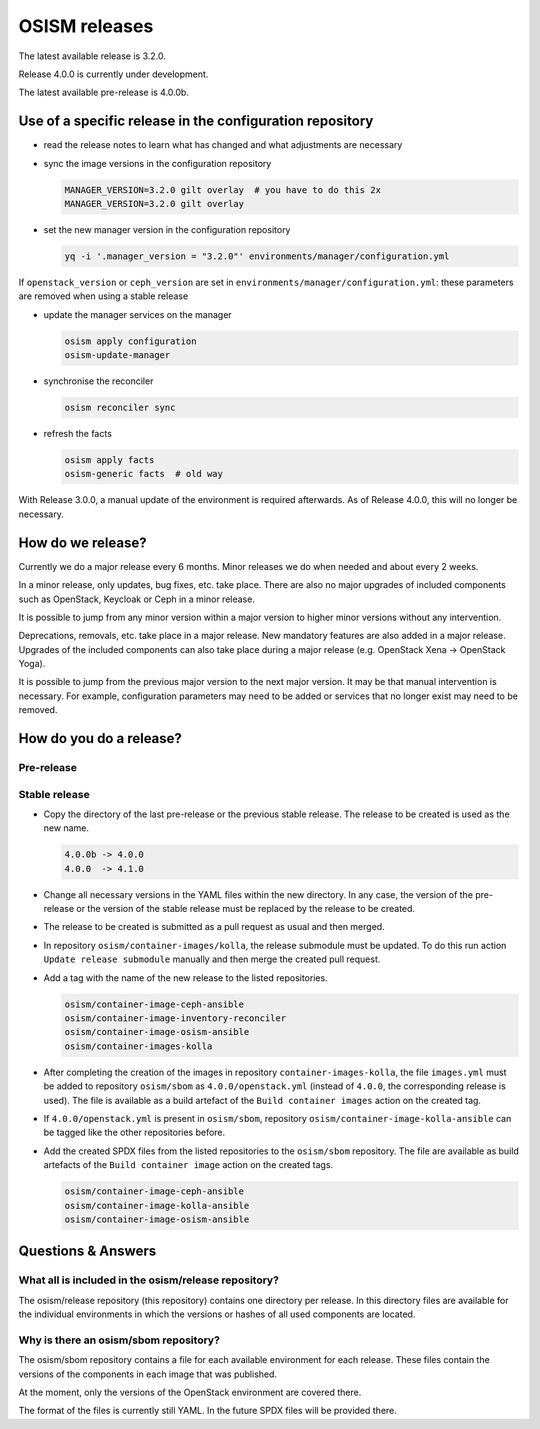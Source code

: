 ==============
OSISM releases
==============

The latest available release is 3.2.0.

Release 4.0.0 is currently under development.

The latest available pre-release is 4.0.0b.

Use of a specific release in the configuration repository
=========================================================

* read the release notes to learn what has changed and what adjustments are necessary
* sync the image versions in the configuration repository

  .. code-block:: console

     MANAGER_VERSION=3.2.0 gilt overlay  # you have to do this 2x
     MANAGER_VERSION=3.2.0 gilt overlay

* set the new manager version in the configuration repository

  .. code-block:: console

     yq -i '.manager_version = "3.2.0"' environments/manager/configuration.yml

If ``openstack_version`` or ``ceph_version`` are set in ``environments/manager/configuration.yml``:
these parameters are removed when using a stable release

* update the manager services on the manager

  .. code-block:: console

     osism apply configuration
     osism-update-manager

* synchronise the reconciler

  .. code-block:: console

     osism reconciler sync

* refresh the facts

  .. code-block:: console

     osism apply facts
     osism-generic facts  # old way


With Release 3.0.0, a manual update of the environment is required afterwards. As
of Release 4.0.0, this will no longer be necessary.


How do we release?
==================

Currently we do a major release every 6 months. Minor releases we do when needed and
about every 2 weeks.

In a minor release, only updates, bug fixes, etc. take place. There are also no major
upgrades of included components such as OpenStack, Keycloak or Ceph in a minor release.

It is possible to jump from any minor version within a major version to higher minor
versions without any intervention.

Deprecations, removals, etc. take place in a major release. New mandatory features are
also added in a major release. Upgrades of the included components can also take place
during a major release (e.g. OpenStack Xena -> OpenStack Yoga).

It is possible to jump from the previous major version to the next major version. It may
be that manual intervention is necessary. For example, configuration parameters may need
to be added or services that no longer exist may need to be removed.


How do you do a release?
========================

Pre-release
-----------

Stable release
--------------

* Copy the directory of the last pre-release or the previous stable release.
  The release to be created is used as the new name.

  .. code-block:: none

     4.0.0b -> 4.0.0
     4.0.0  -> 4.1.0

* Change all necessary versions in the YAML files within the new directory.
  In any case, the version of the pre-release or the version of the stable
  release must be replaced by the release to be created.

* The release to be created is submitted as a pull request as usual and then
  merged.

* In repository ``osism/container-images/kolla``, the release submodule must
  be updated. To do this run action ``Update release submodule`` manually and
  then merge the created pull request.

* Add a tag with the name of the new release to the listed repositories.

  .. code-block:: none

     osism/container-image-ceph-ansible
     osism/container-image-inventory-reconciler
     osism/container-image-osism-ansible
     osism/container-images-kolla

* After completing the creation of the images in repository ``container-images-kolla``,
  the file ``images.yml`` must be added to repository ``osism/sbom`` as
  ``4.0.0/openstack.yml`` (instead of ``4.0.0``, the corresponding release is used).
  The file is available as a build artefact of the ``Build container images`` action
  on the created tag.

* If ``4.0.0/openstack.yml`` is present in ``osism/sbom``, repository
  ``osism/container-image-kolla-ansible`` can be tagged like the other
  repositories before.

* Add the created SPDX files from the listed repositories to the ``osism/sbom`` repository.
  The file are available as build artefacts of the ``Build container image`` action
  on the created tags.

  .. code-block:: none

     osism/container-image-ceph-ansible
     osism/container-image-kolla-ansible
     osism/container-image-osism-ansible

Questions & Answers
===================

What all is included in the osism/release repository?
-----------------------------------------------------

The osism/release repository (this repository) contains one directory per release. In this
directory files are available for the individual environments in which the versions or
hashes of all used components are located.

Why is there an osism/sbom repository?
--------------------------------------

The osism/sbom repository contains a file for each available environment for each release.
These files contain the versions of the components in each image that was published.

At the moment, only the versions of the OpenStack environment are covered there.

The format of the files is currently still YAML. In the future SPDX files will be provided
there.
